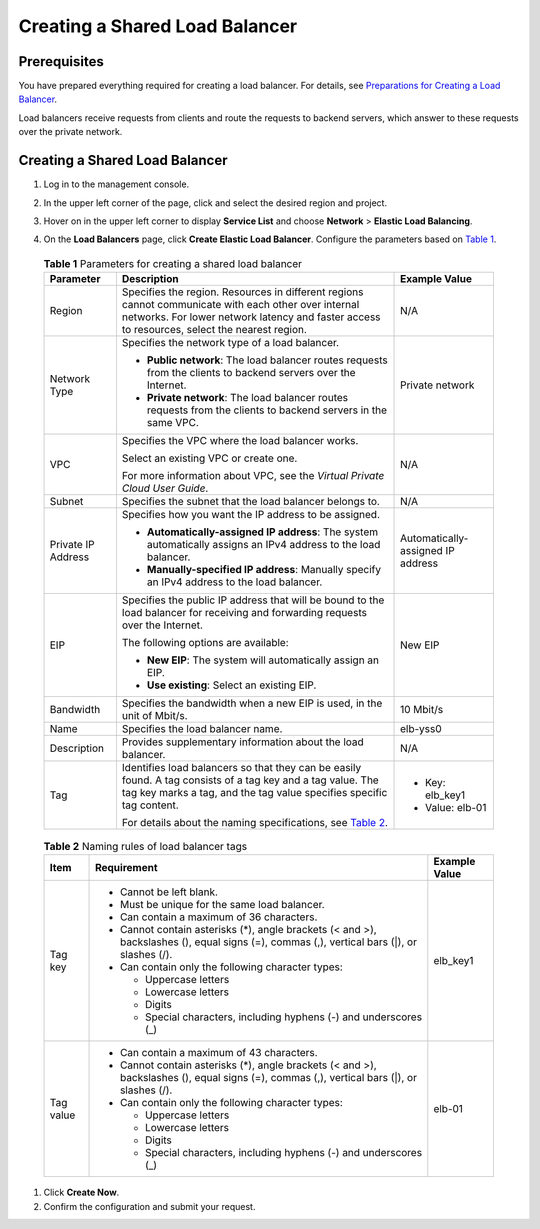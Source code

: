 Creating a Shared Load Balancer
===============================

Prerequisites
-------------

You have prepared everything required for creating a load balancer. For details, see `Preparations for Creating a Load Balancer <elb_ug_fz_0004.html>`__.

Load balancers receive requests from clients and route the requests to backend servers, which answer to these requests over the private network.

.. _creating-a-shared-load-balancer-1:

Creating a Shared Load Balancer
-------------------------------

#. Log in to the management console.

#. In the upper left corner of the page, click |image1| and select the desired region and project.

#. Hover on |image2| in the upper left corner to display **Service List** and choose **Network** > **Elastic Load Balancing**.

#. 

   .. container::
   

      On the **Load Balancers** page, click **Create Elastic Load Balancer**. Configure the parameters based on `Table 1 <#en-us_topic_0015479967__table1312515231668>`__.

      

.. _en-us_topic_0015479967__table1312515231668:

      .. table:: **Table 1** Parameters for creating a shared load balancer

         +---------------------------------------+---------------------------------------+---------------------------------------+
         | **Parameter**                         | **Description**                       | **Example Value**                     |
         +=======================================+=======================================+=======================================+
         | Region                                | Specifies the region. Resources in    | N/A                                   |
         |                                       | different regions cannot communicate  |                                       |
         |                                       | with each other over internal         |                                       |
         |                                       | networks. For lower network latency   |                                       |
         |                                       | and faster access to resources,       |                                       |
         |                                       | select the nearest region.            |                                       |
         +---------------------------------------+---------------------------------------+---------------------------------------+
         | Network Type                          | Specifies the network type of a load  | Private network                       |
         |                                       | balancer.                             |                                       |
         |                                       |                                       |                                       |
         |                                       | -  **Public network**: The load       |                                       |
         |                                       |    balancer routes requests from the  |                                       |
         |                                       |    clients to backend servers over    |                                       |
         |                                       |    the Internet.                      |                                       |
         |                                       | -  **Private network**: The load      |                                       |
         |                                       |    balancer routes requests from the  |                                       |
         |                                       |    clients to backend servers in the  |                                       |
         |                                       |    same VPC.                          |                                       |
         +---------------------------------------+---------------------------------------+---------------------------------------+
         | VPC                                   | Specifies the VPC where the load      | N/A                                   |
         |                                       | balancer works.                       |                                       |
         |                                       |                                       |                                       |
         |                                       | Select an existing VPC or create one. |                                       |
         |                                       |                                       |                                       |
         |                                       | For more information about VPC, see   |                                       |
         |                                       | the *Virtual Private Cloud User       |                                       |
         |                                       | Guide*.                               |                                       |
         +---------------------------------------+---------------------------------------+---------------------------------------+
         | Subnet                                | Specifies the subnet that the load    | N/A                                   |
         |                                       | balancer belongs to.                  |                                       |
         +---------------------------------------+---------------------------------------+---------------------------------------+
         | Private IP Address                    | Specifies how you want the IP address | Automatically-assigned IP address     |
         |                                       | to be assigned.                       |                                       |
         |                                       |                                       |                                       |
         |                                       | -  **Automatically-assigned IP        |                                       |
         |                                       |    address**: The system              |                                       |
         |                                       |    automatically assigns an IPv4      |                                       |
         |                                       |    address to the load balancer.      |                                       |
         |                                       | -  **Manually-specified IP address**: |                                       |
         |                                       |    Manually specify an IPv4 address   |                                       |
         |                                       |    to the load balancer.              |                                       |
         +---------------------------------------+---------------------------------------+---------------------------------------+
         | EIP                                   | Specifies the public IP address that  | New EIP                               |
         |                                       | will be bound to the load balancer    |                                       |
         |                                       | for receiving and forwarding requests |                                       |
         |                                       | over the Internet.                    |                                       |
         |                                       |                                       |                                       |
         |                                       | The following options are available:  |                                       |
         |                                       |                                       |                                       |
         |                                       | -  **New EIP**: The system will       |                                       |
         |                                       |    automatically assign an EIP.       |                                       |
         |                                       | -  **Use existing**: Select an        |                                       |
         |                                       |    existing EIP.                      |                                       |
         +---------------------------------------+---------------------------------------+---------------------------------------+
         | Bandwidth                             | Specifies the bandwidth when a new    | 10 Mbit/s                             |
         |                                       | EIP is used, in the unit of Mbit/s.   |                                       |
         +---------------------------------------+---------------------------------------+---------------------------------------+
         | Name                                  | Specifies the load balancer name.     | elb-yss0                              |
         +---------------------------------------+---------------------------------------+---------------------------------------+
         | Description                           | Provides supplementary information    | N/A                                   |
         |                                       | about the load balancer.              |                                       |
         +---------------------------------------+---------------------------------------+---------------------------------------+
         | Tag                                   | Identifies load balancers so that     | -  Key: elb_key1                      |
         |                                       | they can be easily found. A tag       | -  Value: elb-01                      |
         |                                       | consists of a tag key and a tag       |                                       |
         |                                       | value. The tag key marks a tag, and   |                                       |
         |                                       | the tag value specifies specific tag  |                                       |
         |                                       | content.                              |                                       |
         |                                       |                                       |                                       |
         |                                       | For details about the naming          |                                       |
         |                                       | specifications, see `Table            |                                       |
         |                                       | 2 <#en-us_top                         |                                       |
         |                                       | ic_0015479967__table212772311610>`__. |                                       |
         +---------------------------------------+---------------------------------------+---------------------------------------+

      

.. _en-us_topic_0015479967__table212772311610:

      .. table:: **Table 2** Naming rules of load balancer tags

         +---------------------------------------+---------------------------------------+---------------------------------------+
         | **Item**                              | **Requirement**                       | **Example Value**                     |
         +=======================================+=======================================+=======================================+
         | Tag key                               | -  Cannot be left blank.              | elb_key1                              |
         |                                       | -  Must be unique for the same load   |                                       |
         |                                       |    balancer.                          |                                       |
         |                                       | -  Can contain a maximum of 36        |                                       |
         |                                       |    characters.                        |                                       |
         |                                       | -  Cannot contain asterisks (*),      |                                       |
         |                                       |    angle brackets (< and >),          |                                       |
         |                                       |    backslashes (\), equal signs (=),  |                                       |
         |                                       |    commas (,), vertical bars (|), or  |                                       |
         |                                       |    slashes (/).                       |                                       |
         |                                       | -  Can contain only the following     |                                       |
         |                                       |    character types:                   |                                       |
         |                                       |                                       |                                       |
         |                                       |    -  Uppercase letters               |                                       |
         |                                       |    -  Lowercase letters               |                                       |
         |                                       |    -  Digits                          |                                       |
         |                                       |    -  Special characters, including   |                                       |
         |                                       |       hyphens (-) and underscores (_) |                                       |
         +---------------------------------------+---------------------------------------+---------------------------------------+
         | Tag value                             | -  Can contain a maximum of 43        | elb-01                                |
         |                                       |    characters.                        |                                       |
         |                                       | -  Cannot contain asterisks (*),      |                                       |
         |                                       |    angle brackets (< and >),          |                                       |
         |                                       |    backslashes (\), equal signs (=),  |                                       |
         |                                       |    commas (,), vertical bars (|), or  |                                       |
         |                                       |    slashes (/).                       |                                       |
         |                                       | -  Can contain only the following     |                                       |
         |                                       |    character types:                   |                                       |
         |                                       |                                       |                                       |
         |                                       |    -  Uppercase letters               |                                       |
         |                                       |    -  Lowercase letters               |                                       |
         |                                       |    -  Digits                          |                                       |
         |                                       |    -  Special characters, including   |                                       |
         |                                       |       hyphens (-) and underscores (_) |                                       |
         +---------------------------------------+---------------------------------------+---------------------------------------+

#. Click **Create Now**.

#. Confirm the configuration and submit your request.

.. |image1| image:: /images/en-us_image_0241356603.png

.. |image2| image:: /images/en-us_image_0000001120894978.png

